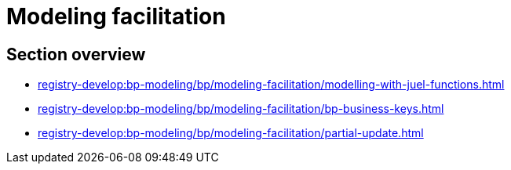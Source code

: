 = Modeling facilitation

== Section overview

* xref:registry-develop:bp-modeling/bp/modeling-facilitation/modelling-with-juel-functions.adoc[]
* xref:registry-develop:bp-modeling/bp/modeling-facilitation/bp-business-keys.adoc[]
//* xref:registry-develop:bp-modeling/bp/modeling-facilitation/bp-nested-entities-in-data-factory.adoc[]
* xref:registry-develop:bp-modeling/bp/modeling-facilitation/partial-update.adoc[]
